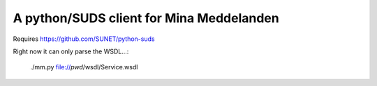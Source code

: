 
A python/SUDS client for Mina Meddelanden
=========================================

Requires https://github.com/SUNET/python-suds 

Right now it can only parse the WSDL...:

   ./mm.py file://`pwd`/wsdl/Service.wsdl
